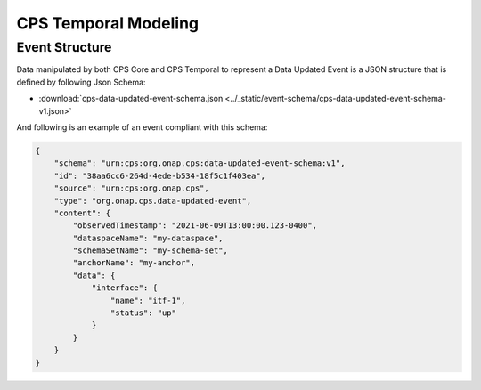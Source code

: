 .. This work is licensed under a
.. Creative Commons Attribution 4.0 International License.
.. http://creativecommons.org/licenses/by/4.0
..
.. Copyright (C) 2021 Bell Canada

=====================
CPS Temporal Modeling
=====================

Event Structure
===============

Data manipulated by both CPS Core and CPS Temporal to represent a Data Updated
Event is a JSON structure that is defined by following Json Schema:

* :download:`cps-data-updated-event-schema.json <../_static/event-schema/cps-data-updated-event-schema-v1.json>`

And following is an example of an event compliant with this schema:

.. code:: json

    {
        "schema": "urn:cps:org.onap.cps:data-updated-event-schema:v1",
        "id": "38aa6cc6-264d-4ede-b534-18f5c1f403ea",
        "source": "urn:cps:org.onap.cps",
        "type": "org.onap.cps.data-updated-event",
        "content": {
            "observedTimestamp": "2021-06-09T13:00:00.123-0400",
            "dataspaceName": "my-dataspace",
            "schemaSetName": "my-schema-set",
            "anchorName": "my-anchor",
            "data": {
                "interface": {
                    "name": "itf-1",
                    "status": "up"
                }
            }
        }
    }

